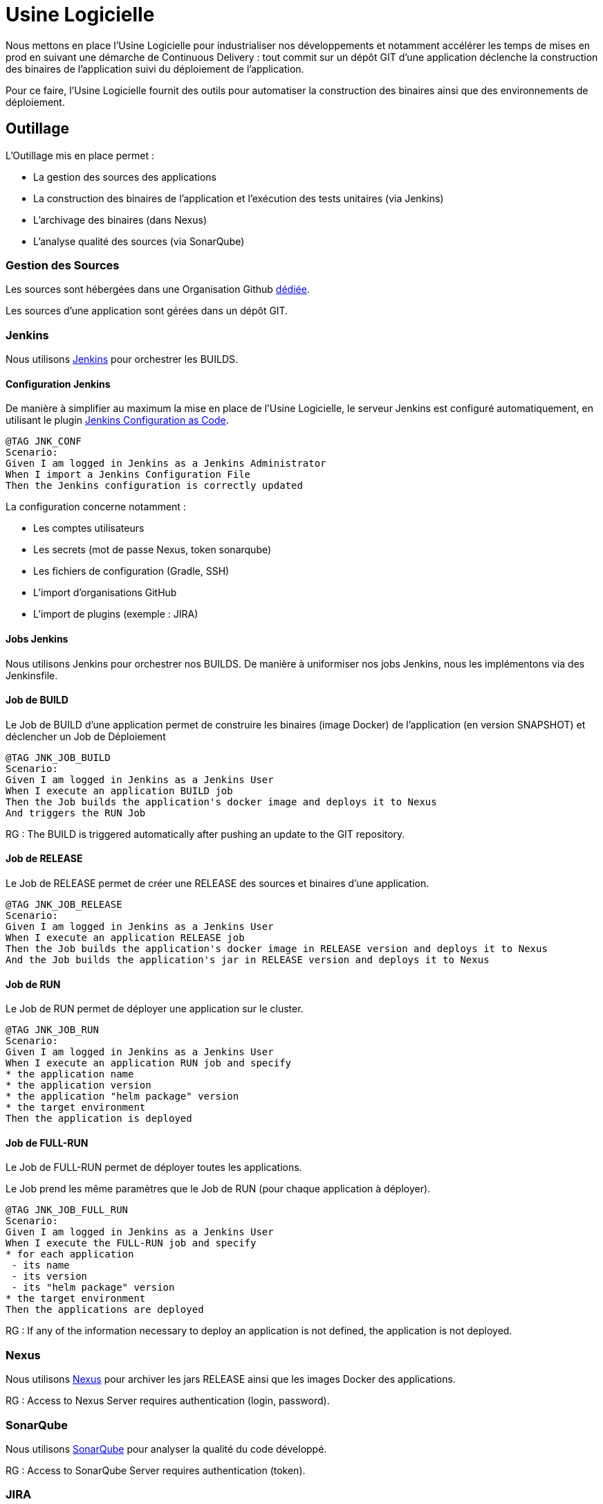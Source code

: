 = Usine Logicielle

:toc:

Nous mettons en place l'Usine Logicielle pour industrialiser nos développements et notamment accélérer les temps de mises en prod en suivant une démarche de Continuous Delivery : tout commit sur un dépôt GIT d'une application déclenche la construction des binaires de l'application suivi du déploiement de l'application.

Pour ce faire, l'Usine Logicielle fournit des outils pour automatiser la construction des binaires ainsi que des environnements de déploiement.

== Outillage

L'Outillage mis en place permet :

* La gestion des sources des applications
* La construction des binaires de l'application et l'exécution des tests unitaires (via Jenkins)
* L'archivage des binaires (dans Nexus)
* L'analyse qualité des sources (via SonarQube)

=== Gestion des Sources

Les sources sont hébergées dans une Organisation Github https://github.com/SofteamOuest-Opus[dédiée].

Les sources d'une application sont gérées dans un dépôt GIT.

=== Jenkins

Nous utilisons https://jenkins.k8.wildwidewest.xyz[Jenkins] pour orchestrer les BUILDS.

==== Configuration Jenkins

De manière à simplifier au maximum la mise en place de l'Usine Logicielle, le serveur Jenkins est configuré automatiquement, en utilisant le plugin https://jenkins.io/projects/jcasc/[Jenkins Configuration as Code].

[source]
....
@TAG JNK_CONF
Scenario: 
Given I am logged in Jenkins as a Jenkins Administrator
When I import a Jenkins Configuration File
Then the Jenkins configuration is correctly updated
....

La configuration concerne notamment :

* Les comptes utilisateurs
* Les secrets (mot de passe Nexus, token sonarqube)
* Les fichiers de configuration (Gradle, SSH)
* L'import d'organisations GitHub
* L'import de plugins (exemple : JIRA)

==== Jobs Jenkins

Nous utilisons Jenkins pour orchestrer nos BUILDS. De manière à uniformiser nos jobs Jenkins, nous les implémentons via des Jenkinsfile.

==== Job de BUILD

Le Job de BUILD d'une application permet de construire les binaires (image Docker) de l'application (en version SNAPSHOT) et déclencher un Job de Déploiement

[source]
....
@TAG JNK_JOB_BUILD
Scenario: 
Given I am logged in Jenkins as a Jenkins User
When I execute an application BUILD job
Then the Job builds the application's docker image and deploys it to Nexus
And triggers the RUN Job
....

RG : The BUILD is triggered automatically after pushing an update to the GIT repository.

==== Job de RELEASE

Le Job de RELEASE permet de créer une RELEASE des sources et binaires d'une application.

[source]
....
@TAG JNK_JOB_RELEASE
Scenario: 
Given I am logged in Jenkins as a Jenkins User
When I execute an application RELEASE job
Then the Job builds the application's docker image in RELEASE version and deploys it to Nexus
And the Job builds the application's jar in RELEASE version and deploys it to Nexus
....

==== Job de RUN

Le Job de RUN permet de déployer une application sur le cluster.

[source]
....
@TAG JNK_JOB_RUN
Scenario: 
Given I am logged in Jenkins as a Jenkins User
When I execute an application RUN job and specify
* the application name
* the application version
* the application "helm package" version
* the target environment
Then the application is deployed
....

==== Job de FULL-RUN

Le Job de FULL-RUN permet de déployer toutes les applications.

Le Job prend les même paramètres que le Job de RUN (pour chaque application à déployer).

[source]
....
@TAG JNK_JOB_FULL_RUN
Scenario: 
Given I am logged in Jenkins as a Jenkins User
When I execute the FULL-RUN job and specify
* for each application
 - its name
 - its version
 - its "helm package" version
* the target environment
Then the applications are deployed
....

RG : If any of the information necessary to deploy an application is not defined, the application is not deployed.

=== Nexus

Nous utilisons https://Nexus.k8.wildwidewest.xyz/[Nexus] pour archiver les jars RELEASE ainsi que les images Docker des applications.

RG : Access to Nexus Server requires authentication (login, password).

=== SonarQube

Nous utilisons https://sonarqube.k8.wildwidewest.xyz/[SonarQube] pour analyser la qualité du code développé.

RG : Access to SonarQube Server requires authentication (token).

=== JIRA

Nous utilisons https://wildwidewest.atlassian.net[JIRA] pour suivre le développement du Projet.

[source]
....
@TAG APP_COMMIT
Scenario: 
Given I am a developer
When I put a JIRA ticket number in a commit
Then my commit appears in the JIRA ticket
....

== Environnements

Nous déployons nos applications dans différents environnements.

* L'environnement de DEV permet de tester la dernière version SNAPSHOT des applications (=> version en cours de développement).
* L'environnement de RE7 permet de tester une version RELEASE avant Mise en Prod (=> version à qualifier).
* L'environnement de PROD correspond à l'environnement de PROD (=> version mise à dispo des utilisateurs).

[source]
....
@TAG APP_URL_HORS_PROD
Scenario: 
Given I am logged in Jenkins as a Jenkins User
When I deploy the application myapplication in a non-Prod environment XXX
Then the application URL is https://myapplication-XXX.k8.wildwidewest.xyz
....

[source]
....
@TAG APP_URL_PROD
Scenario: 
Given I am logged in Jenkins as a Jenkins User
When I deploy the application myapplication in the Prod environment
Then the application URL is https://myapplication.k8.wildwidewest.xyz
....

[source]
....
@TAG K8S_ENVIRONMENT_NAMESPACE
Scenario: 
Given I am logged in Jenkins as a Jenkins User
When I deploy the application myapplication in an environment
Then the application URL is deployed to a Kubernetes namespace with a similar name
....

[source]
....
@TAG K8S_NAMESPACE_SECURITY_ISOLATION
Scenario: 
Given I am a Kubernetes Administrator
When I create two namespaces
Then the two namespaces are isolated (a POD from one namespace cannot call the services of a POD in another namespace).
....

=== Centralisation des Logs

La centralisation des Logs permet d'analyser via une IHM unique les logs de toutes les applications.

Pour simplifier la mise en place, les applications partagent un même format de Logs.

Le format du Log est :

* Niveau de Log : DEBUG, INFO, ERROR
* Message du Log
* Nom de l'application
* Nom de l'environnement
* Id de Correlation du Message
* StackTrace si le message est une exception

[source]
....
@TAG APP_LOGS
Scenario: 
Given I am a developer of an application
When my application logs a message
Then the log is traced in the Log Server
....

RG : Access to Log Server requires authentication (login, password)

=== Monitoring

Le monitoring permet de monitorer l'état du cluster Kubernetes.

[source]
@TAG APP_MONITORING
....
Scenario: APP_MONITORING
Given I am a developer of an application
When the monitoring system detects an alert
* CPU Usage > 90 %
Then the alert is sent by email to a list of recipients
....

RG : Access to the Monitoring Server requires authentication (login, password).

=== Tolérance aux Pannes

Nous gérons deux types de pannes : Les pannes des applications et les pannes du cluster.

==== Pannes des applications

La gestion des pannes des applications est gérée par Kubernetes.

Pour y arriver, Kubernetes se base sur https://kubernetes.io/docs/tasks/configure-pod-container/configure-liveness-readiness-probes/[les lignes de vie des applications].

Si la ligne de vie d'une application ne répond pas, Kubernetes se charge de redémarrer l'application. Chaque application déployée doit donc définir ses lignes de vie.

....
@TAG APP_HEALTHCHECK
Scenario: 
Given I am a developer of an application
When the applications probes do not respond
The Kubernetes restarts the application
....

==== Pannes du Cluster

La gestion des pannes du cluster est gérée par une installation multi-maîtres :

* Pour être tolérant à une panne, il faut 3 maîtres
* Pour être tolérant à deux pannes, il faut 5 maîtres